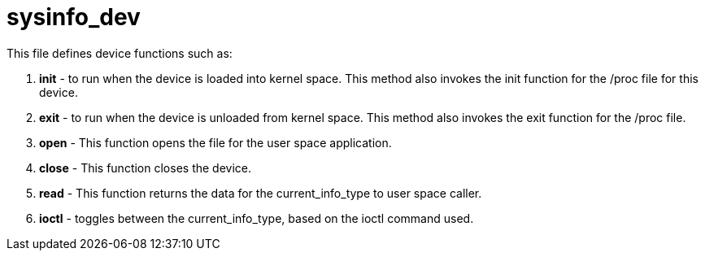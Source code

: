 = sysinfo_dev

This file defines device functions such as:

1. *init* - to run when the device is loaded into kernel space. This method also invokes the init function for the /proc file for this device.
2. *exit* - to run when the device is unloaded from kernel space. This method also invokes the exit function for the /proc file.
3. *open* - This function opens the file for the user space application.
4. *close* - This function closes the device.
5. *read* - This function returns the data for the current_info_type to user space caller.
6. *ioctl* - toggles between the current_info_type, based on the ioctl command used.
